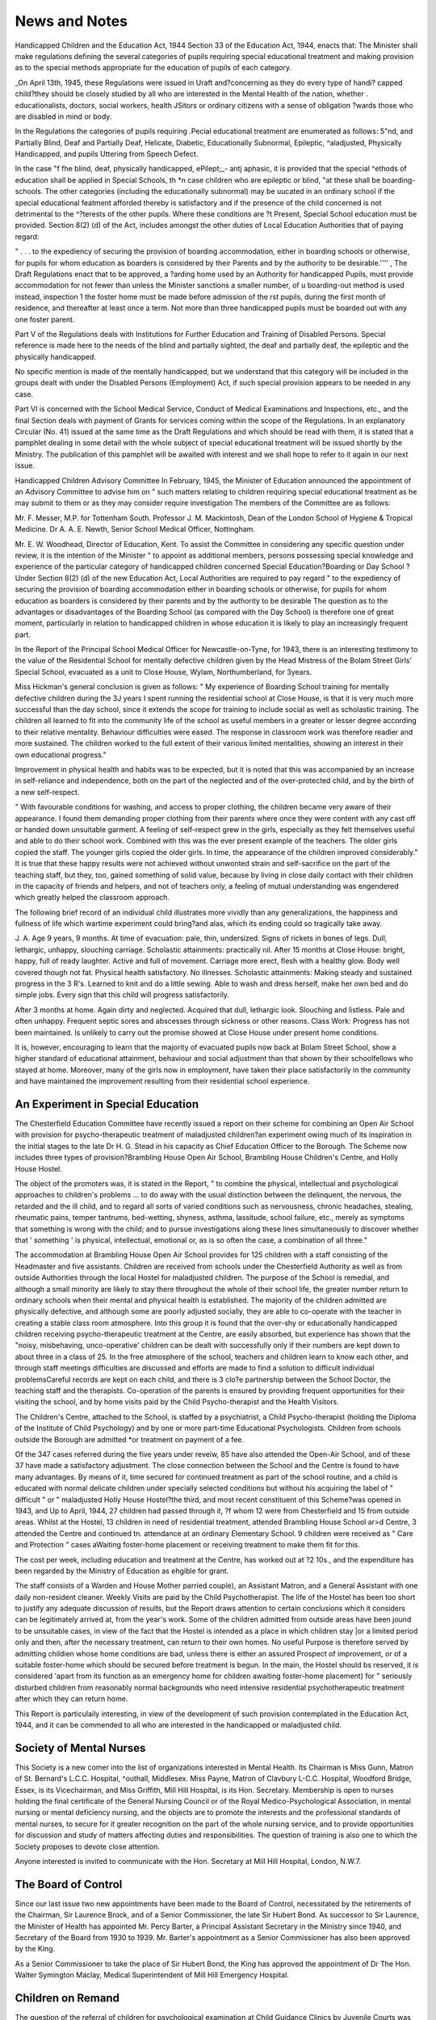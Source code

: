 News and Notes
===============
 
Handicapped Children and the Education Act, 1944
Section 33 of the Education Act, 1944, enacts that:
The Minister shall make regulations defining
the several categories of pupils requiring special
educational treatment and making provision as
to the special methods appropriate for the
education of pupils of each category.

_On April 13th, 1945, these Regulations were issued in
Uraft and?concerning as they do every type of handi?
capped child?they should be closely studied by all who
are interested in the Mental Health of the nation, whether
. educationalists, doctors, social workers, health
JSitors or ordinary citizens with a sense of obligation
?wards those who are disabled in mind or body.

In the Regulations the categories of pupils requiring
.Pecial educational treatment are enumerated as follows:
5"nd, and Partially Blind, Deaf and Partially Deaf,
Helicate, Diabetic, Educationally Subnormal, Epileptic,
^aladjusted, Physically Handicapped, and pupils
Uttering from Speech Defect.

In the case "f fhe blind, deaf, physically handicapped,
ePilept;_- antj aphasic, it is provided that the special
^ethods of education shall be applied in Special Schools,
th *n case children who are epileptic or blind,
"at these shall be boarding-schools. The other categories (including the educationally subnormal) may be
uucated in an ordinary school if the special educational
featment afforded thereby is satisfactory and if the
presence of the child concerned is not detrimental to the
^?terests of the other pupils. Where these conditions are
?t Present, Special School education must be provided.
Section 8(2) (d) of the Act, includes amongst the other
duties of Local Education Authorities that of paying
regard:

" . . . to the expediency of securing the provision of boarding accommodation, either in
boarding schools or otherwise, for pupils for whom
education as boarders is considered by their
Parents and by the authority to be desirable.''''
, The Draft Regulations enact that to be approved, a
?arding home used by an Authority for handicapped
Pupils, must provide accommodation for not fewer than
unless the Minister sanctions a smaller number,
of u boarding-out method is used instead, inspection
1 the foster home must be made before admission of the
rst pupils, during the first month of residence, and
thereafter at least once a term. Not more than three
handicapped pupils must be boarded out with any one
foster parent.

Part V of the Regulations deals with Institutions for
Further Education and Training of Disabled Persons.
Special reference is made here to the needs of the blind
and partially sighted, the deaf and partially deaf, the
epileptic and the physically handicapped.

No specific mention is made of the mentally handicapped, but we understand that this category will be
included in the groups dealt with under the Disabled
Persons (Employment) Act, if such special provision
appears to be needed in any case.

Part VI is concerned with the School Medical Service,
Conduct of Medical Examinations and Inspections, etc.,
and the final Section deals with payment of Grants for
services coming within the scope of the Regulations.
In an explanatory Circular (No. 41) issued at the same
time as the Draft Regulations and which should be read
with them, it is stated that a pamphlet dealing in some
detail with the whole subject of special educational
treatment will be issued shortly by the Ministry. The
publication of this pamphlet will be awaited with interest
and we shall hope to refer to it again in our next issue.

Handicapped Children Advisory Committee
In February, 1945, the Minister of Education
announced the appointment of an Advisory Committee
to advise him on " such matters relating to children
requiring special educational treatment as he may
submit to them or as they may consider require investigation The members of the Committee are as follows:

Mr. F. Messer, M.P. for Tottenham South.
Professor J. M. Mackintosh, Dean of the London
School of Hygiene & Tropical Medicine.
Dr A. A. E. Newth, Senior School Medical Officer,
Nottingham.

Mr. E. W. Woodhead, Director of Education, Kent.
To assist the Committee in considering any specific
question under review, it is the intention of the Minister
" to appoint as additional members, persons possessing
special knowledge and experience of the particular
category of handicapped children concerned
Special Education?Boarding or Day School ?
Under Section 8(2) (d) of the new Education Act,
Local Authorities are required to pay regard " to the
expediency of securing the provision of boarding accommodation either in boarding schools or otherwise, for
pupils for whom education as boarders is considered by
their parents and by the authority to be desirable
The question as to the advantages or disadvantages
of the Boarding School (as compared with the Day
School) is therefore one of great moment, particularly in
relation to handicapped children in whose education it
is likely to play an increasingly frequent part.

In the Report of the Principal School Medical Officer
for Newcastle-on-Tyne, for 1943, there is an interesting
testimony to the value of the Residential School for
mentally defective children given by the Head Mistress
of the Bolam Street Girls' Special School, evacuated as
a unit to Close House, Wylam, Northumberland, for
3\ years.

Miss Hickman's general conclusion is given as follows:
" My experience of Boarding School training for
mentally defective children during the 3J years I spent
running the residential school at Close House, is that
it is very much more successful than the day school,
since it extends the scope for training to include social
as well as scholastic training. The children all learned
to fit into the community life of the school as useful
members in a greater or lesser degree according to their
relative mentality. Behaviour difficulties were eased.
The response in classroom work was therefore readier
and more sustained. The children worked to the full
extent of their various limited mentalities, showing an
interest in their own educational progress."

Improvement in physical health and habits was to be
expected, but it is noted that this was accompanied by
an increase in self-reliance and independence, both on
the part of the neglected and of the over-protected child,
and by the birth of a new self-respect.

" With favourable conditions for washing, and access
to proper clothing, the children became very aware of
their appearance. I found them demanding proper
clothing from their parents where once they were content
with any cast off or handed down unsuitable garment.
A feeling of self-respect grew in the girls, especially as
they felt themselves useful and able to do their school
work. Combined with this was the ever present example
of the teachers. The older girls copied the staff. The
younger girls copied the older girls. In time, the
appearance of the children improved considerably."
It is true that these happy results were not achieved
without unwonted strain and self-sacrifice on the part of
the teaching staff, but they, too, gained something of
solid value, because by living in close daily contact with
their children in the capacity of friends and helpers, and
not of teachers only, a feeling of mutual understanding
was engendered which greatly helped the classroom
approach.

The following brief record of an individual child
illustrates more vividly than any generalizations, the
happiness and fullness of life which wartime experiment
could bring?and alas, which its ending could so
tragically take away.

J. A. Age 9 years, 9 months. At time of evacuation:
pale, thin, undersized. Signs of rickets in bones of
legs. Dull, lethargic, unhappy, slouching carriage.
Scholastic attainments: practically nil. After 15
months at Close House: bright, happy, full of ready
laughter. Active and full of movement. Carriage
more erect, flesh with a healthy glow. Body well
covered though not fat. Physical health satisfactory.
No illnesses. Scholastic attainments: Making steady
and sustained progress in the 3 R's. Learned to knit
and do a little sewing. Able to wash and dress herself,
make her own bed and do simple jobs. Every sign that
this child will progress satisfactorily.

After 3 months at home. Again dirty and neglected.
Acquired that dull, lethargic look. Slouching and listless. Pale and often unhappy. Frequent septic sores
and abscesses through sickness or other reasons. Class
Work: Progress has not been maintained. Is unlikely
to carry out the promise showed at Close House under
present home conditions.

It is, however, encouraging to learn that the majority
of evacuated pupils now back at Bolam Street School,
show a higher standard of educational attainment,
behaviour and social adjustment than that shown by
their schoolfellows who stayed at home. Moreover,
many of the girls now in employment, have taken their
place satisfactorily in the community and have maintained the improvement resulting from their residential
school experience.

An Experiment in Special Education
-----------------------------------
The Chesterfield Education Committee have recently
issued a report on their scheme for combining an Open
Air School with provision for psycho-therapeutic treatment of maladjusted children?an experiment owing
much of its inspiration in the initial stages to the late
Dr H. G. Stead in his capacity as Chief Education Officer
to the Borough. The Scheme now includes three types
of provision?Brambling House Open Air School,
Brambling House Children's Centre, and Holly House
Hostel.

The object of the promoters was, it is stated in the
Report,
" to combine the physical, intellectual and psychological
approaches to children's problems ... to do away
with the usual distinction between the delinquent, the
nervous, the retarded and the ill child, and to regard
all sorts of varied conditions such as nervousness,
chronic headaches, stealing, rheumatic pains, temper
tantrums, bed-wetting, shyness, asthma, lassitude, school
failure, etc., merely as symptoms that something is
wrong with the child; and to pursue investigations
along these lines simultaneously to discover whether
that ' something ' is physical, intellectual, emotional or,
as is so often the case, a combination of all three."

The accommodation at Brambling House Open Air
School provides for 125 children with a staff consisting
of the Headmaster and five assistants. Children are
received from schools under the Chesterfield Authority
as well as from outside Authorities through the local
Hostel for maladjusted children. The purpose of the
School is remedial, and although a small minority are
likely to stay there throughout the whole of their school
life, the greater number return to ordinary schools when
their mental and physical health is established.
The majority of the children admitted are physically
defective, and although some are poorly adjusted
socially, they are able to co-operate with the teacher in
creating a stable class room atmosphere. Into this
group it is found that the over-shy or educationally
handicapped children receiving psycho-therapeutic treatment at the Centre, are easily absorbed, but experience
has shown that the "noisy, misbehaving, unco-operative'
children can be dealt with successfully only if their
numbers are kept down to about three in a class of 25.
In the free atmosphere of the school, teachers and
children learn to know each other, and through staff
meetings difficulties are discussed and efforts are made
to find a solution to difficult individual problemsCareful records are kept on each child, and there is 3
clo?e partnership between the School Doctor, the teaching
staff and the therapists. Co-operation of the parents is
ensured by providing frequent opportunities for their
visiting the school, and by home visits paid by the Child
Psycho-therapist and the Health Visitors.

The Children's Centre, attached to the School, is
staffed by a psychiatrist, a Child Psycho-therapist
(holding the Diploma of the Institute of Child Psychology)
and by one or more part-time Educational Psychologists.
Children from schools outside the Borough are admitted
*or treatment on payment of a fee.

Of the 347 cases referred during the five years under
reveiw, 85 have also attended the Open-Air School, and
of these 37 have made a satisfactory adjustment. The
close connection between the School and the Centre is
found to have many advantages. By means of it, time
secured for continued treatment as part of the school
routine, and a child is educated with normal delicate
children under specially selected conditions but without
his acquiring the label of " difficult " or " maladjusted
Holly House Hostel?the third, and most recent
constituent of this Scheme?was opened in 1943, and
Up to April, 1944, 27 children had passed through it,
?f whom 12 were from Chesterfield and 15 from outside
areas. Whilst at the Hostel, 13 children in need of
residential treatment, attended Brambling House School
ar>d Centre, 3 attended the Centre and continued
tn. attendance at an ordinary Elementary School. 9
children were received as " Care and Protection " cases
aWaiting foster-home placement or receiving treatment
to make them fit for this.

The cost per week, including education and treatment
at the Centre, has worked out at ?2 10s., and the expenditure has been regarded by the Ministry of Education as
ehgible for grant.

The staff consists of a Warden and House Mother
parried couple), an Assistant Matron, and a General
Assistant with one daily non-resident cleaner. Weekly
Visits are paid by the Child Psychotherapist.
The life of the Hostel has been too short to justify any
adequate discussion of results, but the Report draws
attention to certain conclusions which it considers can
be legitimately arrived at, from the year's work. Some
of the children admitted from outside areas have been
jound to be unsuitable cases, in view of the fact that
the Hostel is intended as a place in which children stay
|or a limited period only and then, after the necessary
treatment, can return to their own homes. No useful
Purpose is therefore served by admitting childien whose
home conditions are bad, unless there is either an assured
Prospect of improvement, or of a suitable foster-home
which should be secured before treatment is begun. In
the main, the Hostel should bs reserved, it is considered
'apart from its function as an emergency home for
children awaiting foster-home placement) for " seriously
disturbed children from reasonably normal backgrounds
who need intensive residential psychotherapeutic treatment after which they can return home.

This Report is particulaily interesting, in view of the
development of such provision contemplated in the
Education Act, 1944, and it can be commended to all who
are interested in the handicapped or maladjusted child.

Society of Mental Nurses
-------------------------
This Society is a new comer into the list of organizations interested in Mental Health. Its Chairman is
Miss Gunn, Matron of St. Bernard's L.C.C. Hospital,
^outhall, Middlesex. Miss Payne, Matron of Clavbury
L-C.C. Hospital, Woodford Bridge, Essex, is its Vicechairman, and Miss Griffith, Mill Hill Hospital, is its
Hon. Secretary. Membership is open to nurses holding
the final certificate of the General Nursing Council or of
the Royal Medico-Psychological Association, in mental
nursing or mental deficiency nursing, and the objects
are to promote the interests and the professional
standards of mental nurses, to secure for it greater
recognition on the part of the whole nursing service,
and to provide opportunities for discussion and study
of matters affecting duties and responsibilities. The
question of training is also one to which the Society
proposes to devote close attention.

Anyone interested is invited to communicate with the
Hon. Secretary at Mill Hill Hospital, London, N.W.7.

The Board of Control
----------------------
Since our last issue two new appointments have been
made to the Board of Control, necessitated by the
retirements of the Chairman, Sir Laurence Brock, and
of a Senior Commissioner, the late Sir Hubert Bond.
As successor to Sir Laurence, the Minister of Health
has appointed Mr. Percy Barter, a Principal Assistant
Secretary in the Ministry since 1940, and Secretary of
the Board from 1930 to 1939. Mr. Barter's appointment
as a Senior Commissioner has also been approved by the
King.

As a Senior Commissioner to take the place of Sir
Hubert Bond, the King has approved the appointment
of Dr The Hon. Walter Symington Maclay, Medical
Superintendent of Mill Hill Emergency Hospital.

Children on Remand
--------------------
The question of the referral of children for psychological examination at Child Guidance Clinics by
Juvenile Courts was considered by a recent Committee
set up by the Home Office to enquire into the provision
of Remand Homes made by the London County Council.*
The principle reference in the Report was made in
Para. 43, where the following statement occurs:
We gather that psychological reports are asked
for rather freely?we are not altogether satisfied that
they are not asked for too freely. In so far as they
are really necessary for a decision on the case, we
think arrangements should be made for the examinations to take place on the premises of the Juvenile
Court or in its immediate vicinity.'"

The Committee also states that in their view it seems
" shocking that they (children and young persons) should
be liable to be sent back to detention for another week,
as they seem to be . . . merely because particular
medical or psychological reports cannot conveniently be
furnished on a particular day, or are more difficult to
obtain if the boy or girl is released on bail The
evidence on which these conclusions are based is not
mentioned in the Report, but it would be most unfortunate if the recommendations here made were implemented.

In Para. 7 of the Report, on the character of the
Remand Home, the latter is defined as:
" a place where children and young persons who, for
one reason or another, are maladjusted to society or to
their home environment, are received for a short time,
and should be cared for in a way that will contribute
to their physical and moral welfare.''''

In Para. 48 a description is given of the Committee's
opinion of the requirements of a good Remand Home.
Inter alia it is recommended that " the ruling characteristic of the home should be a civilized and civilizing
atmosphere and accommodation should be such as
" to give the staff the right background of dignity and
comfort to enable them to give the children, who usually
* Report of Committee of Inquiry into L.C.C. Remand
Homes. H.M. Stationery Office.

come from ill-regulated homes, a new idea of what a
decent home might be
In the light of these recommendations it is not easy to
understand why a child should suffer harm through being
detained a week or two in such an atmosphere, indeed
one might confidently expect it to be beneficial.

Child Guidance Council
----------------------
In the last quarter two new Child Guidance Clinics
have been established and recognized by the Child
Guidance Council, one in Dorset attached to the Herrison
Hospital and one at the East Ham Memorial Hospital.
Both were established to meet a growing demand for
Child Guidance and both hope to expand and to be able
to provide a full Child Guidance Service.

In West Sussex an interesting development is the
establishment of a Child Guidance Committee which is a
Standing Committee to the County Council; the terms
of reference are to consider and advise the County
Council on all matters relating to child psychiatry and
the Child Guidance Service. The Committee consists of
representatives of the Education Committee, the West
Sussex (Combined) Probation Committee, the Visiting
Committee of the Mental Hospital and the Midwives,
Maternity and Child Welfare Committee of the County
Council. A Child Guidance Service with fully staffed
Child Guidance Clinics in three different centres is
planned.

The Inter-clinic Committee of the Child Guidance
Council has prepared a basic School Report Form which
can be used as a model and has been circulated to all
recognized Child Guidance Clinics.

It is not the experience of Child Guidance Clinics
that cases are referred inappropriately by Juvenile
Courts Magistrates. It would be disastrous if psychological examinations were to be carried out on the
premises of the Juvenile Courts, or in its immediate
vicinity; to do so would invalidate the findings of the
examination and lead to the association in the child's
mind of the specialist'?", interview with the Court proceedings or with punishment. Tt may be hoped that
the Juvenile Court Justices and the Home Office who are
requested to pay particular attention to recommendations
in these paragraphs may seek some expert advice on the
matter.

" Lord " Memorial Essay Competition
------------------------------------
The subject chosen by the Selection Committee of the
National Council for Mental Hygiene for the 1944 Essay ^
Prize in connection with the Lord Memorial ?
Competition (administered by the Council on behalf of
the Society of the Crown of Our Lord) which is open
to all certificated mental nurses of the rank of staff,
charge, or chief charge in Mental Hospitals of the
United Kingdom and Northern Ireland was: "The ^
Nurse's part in helping the Newly Admitted Patient to
settle down." There were fifty-seven entries, and the
successful candidates were as follows:

First Prize. ?3 3s. and a medal: Sister Alice M. Rose,
of Mapperley Hospital, Nottingham.
Second Prize. ?1 Is.: Staff Nurse James Ford Wright, i
R.M.N, of Herrison Hospital, Dorchester.
The winning essay is printed on pages 53 and 54 of
this issue.

Teachers (Superannuation) Act, 1945
This Act, amending the Teachers (Superannuation)
Act of 1925, will be particularly welcomed by Authorities
and bodies concerned with the welfare of defectives,
in that it removes a long-standing difficulty in the way
of employing teachers for service in Occupation Centres
for mentally defective children.

Such service (if full-time) will now count as contri- butory service for purposes of Superannuation, coming
within the definitions in Section I (1) (e), viz. :?
" as a teacher of such kind as may be prescribed in a
certified institution as defined by section seventy-one of
the Mental Deficiency Act, 1913, or as teacher of such
kind as may be prescribed employed by a local authority
in the exercise of their functions under paragraph (cc) of
section thirty of that Act ".

The paragraph in question will be found in the Mental
Deficiency Act 1927,?Section 7(2) (i)?which added
to the duties of Local Authorities that of providing
training or occupation for defectives under supervision
or guardianship.

fcKKA 1 U1V1
p. 58, col. 1, line 32, para, commencing "It is not the
experience of Child Guidance Clinics" should follow
col. 1, line 6.
